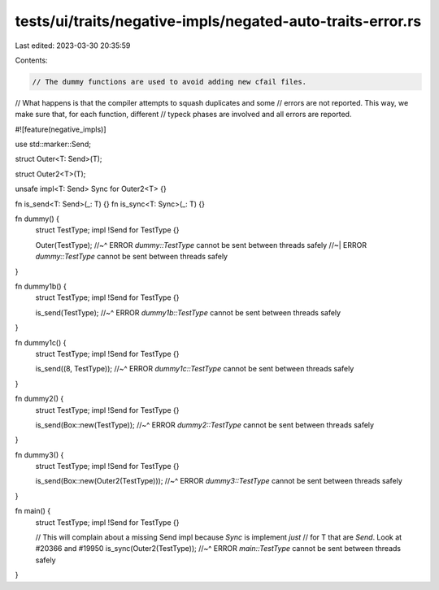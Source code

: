 tests/ui/traits/negative-impls/negated-auto-traits-error.rs
===========================================================

Last edited: 2023-03-30 20:35:59

Contents:

.. code-block:: rs

    // The dummy functions are used to avoid adding new cfail files.
// What happens is that the compiler attempts to squash duplicates and some
// errors are not reported. This way, we make sure that, for each function, different
// typeck phases are involved and all errors are reported.

#![feature(negative_impls)]

use std::marker::Send;

struct Outer<T: Send>(T);

struct Outer2<T>(T);

unsafe impl<T: Send> Sync for Outer2<T> {}

fn is_send<T: Send>(_: T) {}
fn is_sync<T: Sync>(_: T) {}

fn dummy() {
    struct TestType;
    impl !Send for TestType {}

    Outer(TestType);
    //~^ ERROR `dummy::TestType` cannot be sent between threads safely
    //~| ERROR `dummy::TestType` cannot be sent between threads safely
}

fn dummy1b() {
    struct TestType;
    impl !Send for TestType {}

    is_send(TestType);
    //~^ ERROR `dummy1b::TestType` cannot be sent between threads safely
}

fn dummy1c() {
    struct TestType;
    impl !Send for TestType {}

    is_send((8, TestType));
    //~^ ERROR `dummy1c::TestType` cannot be sent between threads safely
}

fn dummy2() {
    struct TestType;
    impl !Send for TestType {}

    is_send(Box::new(TestType));
    //~^ ERROR `dummy2::TestType` cannot be sent between threads safely
}

fn dummy3() {
    struct TestType;
    impl !Send for TestType {}

    is_send(Box::new(Outer2(TestType)));
    //~^ ERROR `dummy3::TestType` cannot be sent between threads safely
}

fn main() {
    struct TestType;
    impl !Send for TestType {}

    // This will complain about a missing Send impl because `Sync` is implement *just*
    // for T that are `Send`. Look at #20366 and #19950
    is_sync(Outer2(TestType));
    //~^ ERROR `main::TestType` cannot be sent between threads safely
}


